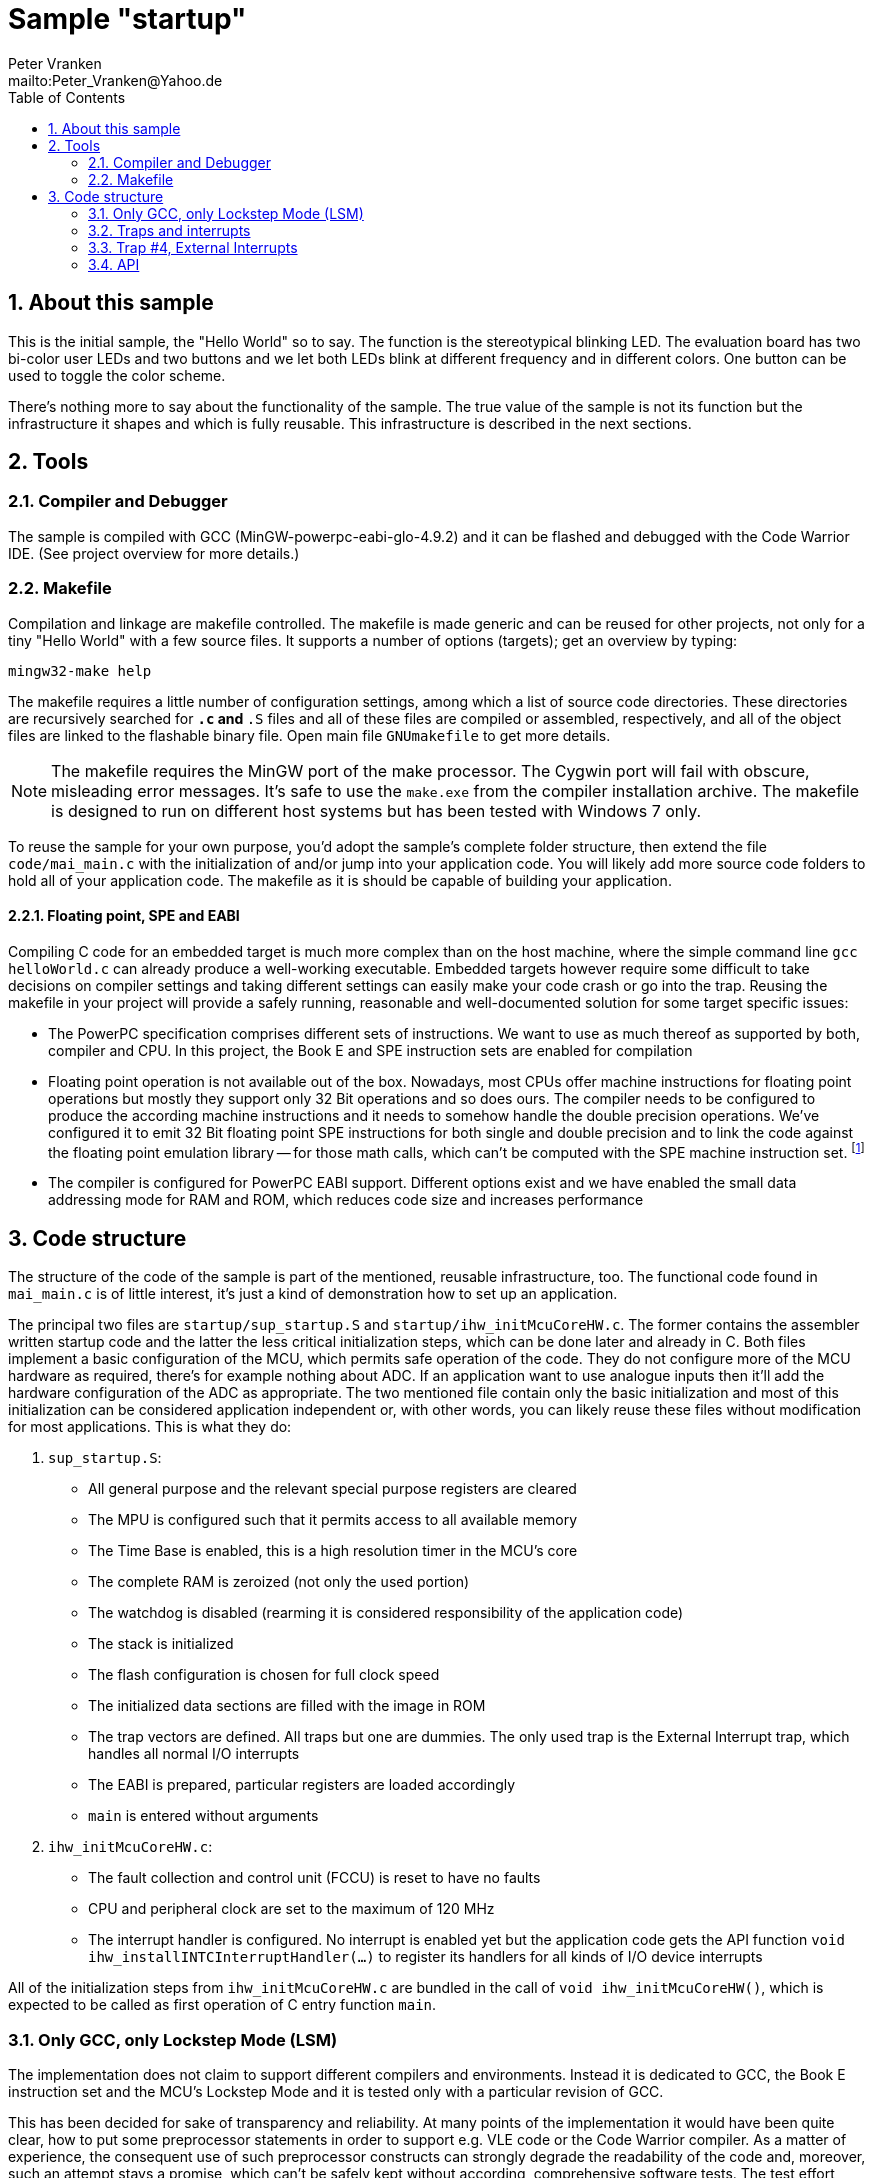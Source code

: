 = Sample "startup"
:Author:    Peter Vranken
:Email:     mailto:Peter_Vranken@Yahoo.de
:Revision:  1
:toc:       left
:numbered:

== About this sample

This is the initial sample, the "Hello World" so to say. The function is
the stereotypical blinking LED. The evaluation board has two bi-color user LEDs
and two buttons and we let both LEDs blink at different frequency and in
different colors. One button can be used to toggle the color scheme.

There's nothing more to say about the functionality of the sample. The
true value of the sample is not its function but the infrastructure it
shapes and which is fully reusable. This infrastructure is described in
the next sections.

== Tools

=== Compiler and Debugger

The sample is compiled with GCC (MinGW-powerpc-eabi-glo-4.9.2) and it can
be flashed and debugged with the Code Warrior IDE. (See project overview
for more details.)

=== Makefile

Compilation and linkage are makefile controlled. The makefile is made
generic and can be reused for other projects, not only for a tiny "Hello World"
with a few source files. It supports a number of options (targets); get an
overview by typing:
 
    mingw32-make help

The makefile requires a little number of configuration settings, among
which a list of source code directories. These directories are recursively
searched for `*.c` and `*.S` files and all of these files are compiled or
assembled, respectively, and all of the object files are linked to the
flashable binary file. Open main file `GNUmakefile` to get more details.

NOTE: The makefile requires the MinGW port of the make processor. The Cygwin
port will fail with obscure, misleading error messages. It's safe to use
the `make.exe` from the compiler installation archive. The makefile is
designed to run on different host systems but has been tested with Windows
7 only.

To reuse the sample for your own purpose, you'd adopt the sample's
complete folder structure, then extend the file `code/mai_main.c` with the
initialization of and/or jump into your application code. You will likely
add more source code folders to hold all of your application code. The
makefile as it is should be capable of building your application.

==== Floating point, SPE and EABI

Compiling C code for an embedded target is much more complex than on the
host machine, where the simple command line `gcc helloWorld.c` can already
produce a well-working executable. Embedded targets however require some
difficult to take decisions on compiler settings and taking different
settings can easily make your code crash or go into the trap. Reusing the
makefile in your project will provide a safely running, reasonable and
well-documented solution for some target specific issues:

- The PowerPC specification comprises different sets of instructions. We
  want to use as much thereof as supported by both, compiler and CPU. In
  this project, the Book E and SPE instruction sets are enabled for
  compilation
- Floating point operation is not available out of the box. Nowadays, most
  CPUs offer machine instructions for floating point operations but mostly
  they support only 32 Bit operations and so does ours. The compiler needs
  to be configured to produce the according machine instructions and it
  needs to somehow handle the double precision operations. We've
  configured it to emit 32 Bit floating point SPE instructions for both
  single and double precision and to link the code against the floating
  point emulation library -- for those math calls, which can't be computed
  with the SPE machine instruction set. footnote:[A remaining, minor issue
  with double precision math calls is documented inside the makefile.]
- The compiler is configured for PowerPC EABI support. Different options
  exist and we have enabled the small data addressing mode for RAM and
  ROM, which reduces code size and increases performance

== Code structure

The structure of the code of the sample is part of the mentioned, reusable
infrastructure, too. The functional code found in `mai_main.c` is of little
interest, it's just a kind of demonstration how to set up an application.

The principal two files are `startup/sup_startup.S` and
`startup/ihw_initMcuCoreHW.c`. The former contains the assembler written
startup code and the latter the less critical initialization steps, which
can be done later and already in C. Both files implement a basic
configuration of the MCU, which permits safe operation of the code. They
do not configure more of the MCU hardware as required, there's for example
nothing about ADC. If an application want to use analogue inputs then
it'll add the hardware configuration of the ADC as appropriate. The two
mentioned file contain only the basic initialization and most of this
initialization can be considered application independent or, with other
words, you can likely reuse these files without modification for most
applications. This is what they do:

1. `sup_startup.S`:

- All general purpose and the relevant special purpose registers are
  cleared
- The MPU is configured such that it permits access to all available
  memory
- The Time Base is enabled, this is a high resolution timer in the MCU's
  core
- The complete RAM is zeroized (not only the used portion)
- The watchdog is disabled (rearming it is considered responsibility of the
  application code)
- The stack is initialized
- The flash configuration is chosen for full clock speed
- The initialized data sections are filled with the image in ROM
- The trap vectors are defined. All traps but one are dummies. The only
  used trap is the External Interrupt trap, which handles all normal I/O
  interrupts
- The EABI is prepared, particular registers are loaded accordingly
- `main` is entered without arguments

2. `ihw_initMcuCoreHW.c`:

- The fault collection and control unit (FCCU) is reset to have no faults
- CPU and peripheral clock are set to the maximum of 120 MHz
- The interrupt handler is configured. No interrupt is enabled yet but the
  application code gets the API function `void
  ihw_installINTCInterruptHandler(...)` to register its handlers for all
  kinds of I/O device interrupts

All of the initialization steps from `ihw_initMcuCoreHW.c` are bundled in
the call of `void ihw_initMcuCoreHW()`, which is expected to be called as
first operation of C entry function `main`.

=== Only GCC, only Lockstep Mode (LSM)

The implementation does not claim to support different compilers and
environments. Instead it is dedicated to GCC, the Book E instruction set
and the MCU's Lockstep Mode and it is tested only with a particular
revision of GCC.

This has been decided for sake of transparency and reliability. At many
points of the implementation it would have been quite clear, how to put
some preprocessor statements in order to support e.g. VLE code or the Code
Warrior compiler. As a matter of experience, the consequent use of such
preprocessor constructs can strongly degrade the readability of the code
and, moreover, such an attempt stays a promise, which can't be safely kept
without according, comprehensive software tests. The test effort strongly
rises if many different compile configurations are supported and the
required software tools may not even be available (as it is for a
commercial Code Warrior license).
  footnote:[The implementation is widely based on code samples published
by NXP, formerly Freescale; references are given in the source code
comments. The original code may have contained preprocessor switches to
support VLE instructions or Decoupled Parallel Mode (DPM). If so, these
switches may still appear in our implementation in order to facilitate a
possible later migration. However, the according preprocessor switches
must not be used, the code will not compile.]

We don't think, that it is too difficult to do the migration to another
configuration. The implementation as it is is well documented and quite
transparent. However, doing the migration and testing the resulting code
should be fully in your own responsibility.

=== Traps and interrupts

The startup code implements all trap handlers. All of them except trap #4
(External Interrupts) are implemented as infinite loops; code execution
stays at one and the same branch instruction. If your software seems to
hang, issue a break from the debugger. If you are indeed in a trap you
will immediately know, which trap it caught and at which address the
problem arose.

==== How to install your own application trap handlers

The dummy trap handlers are a preliminary development tool only. If your
application wants to implement a true handler it can; you'll have to
change the assembler startup code a bit. Declare your handler using the
`.extern` statement and replace the registration of the dummy handler,
e.g. `IVOR1trap`, in function `initExceptionHandlers` with your handler.

Place your handler in the linker text section `.ivor` in order to
guarantee that it resides in the same 64k memory page as all the other
handlers, which is a hardware constraint.

=== Trap #4, External Interrupts

The trap of principal interest for any application is trap #4, External
Interrupts. All MCU devices (mostly I/O), which can signal their events by
interrupt, are connected to the MCU's Interrupt Controller (INTC). The
INTC prioritizes them and routes the most important one through to CPU
trap #4. Consequently, there's only one interrupt handler for all
possible I/O interrupts ("External Interrupts"). This handler has been
implemented for you footnote:[It could be exchanged with your own handler like it
has been described for any trap handler in section <<How to install your
own application trap handlers>>].

The handler for External Interrupts saves the context, queries the INTC
for the interrupt source and branches into a sub-routine, which is
specific for that source. This "sub-routine" is a normal C function, which
is provided by your application. From your perspective of the application
programmer, this function effectively is the interrupt handler for the
given interrupt source.

All of these application provided interrupt handlers are held in a large
table of those. Putting a handler into this table is called "registering
an interrupt handler" and an API function to do so is provided to the
application code (see below).

Any reasonable application will require serving a number of interrupt
sources. It'll configure the according I/O device, implement an according
interrupt handler and register this handler for the I/O device. After
having completed this for all required I/O devices, the application will
globally enable interrupt handling and the application is running.
  footnote:[The startup software enters `main()` with all External Interrupt
handling disabled, i.e. MSR bit EE is cleared.]
  
No reasonable application will require serving all available interrupt
sources. The table of registered handlers is initially filled with a dummy
handler for all of them. This dummy handler can't really serve an
interrupt as it knows nothing about the source device. It would be called
if and only if the related interrupt source is enabled and no true handler
is registered for it. This is considered a severe bug in the application
code and the dummy handler has been installed only for problem reporting
and avoidance of undefined code behavior. In DEBUG compilation, the dummy
handler uses a global variable to indicate the interrupt source and an
assertion reports the location of the problem. In PRODUCTION compilation,
the handler is registered at priority zero and it'll immediately return.
Priority zero will make that the interrupt is never routed through to the
CPU.

Summarizing, we have a hard-coded set of CPU trap handlers -- exchange
requires assembler source code change -- and interrupt handlers for
serving the I/O devices of interest, which are registered by the
application at run-time.

=== API

Besides doing the basic, widely reusable initialization of the MCU, the
startup code described above offers a kind of tiny API to the application.
The sample's functional code demonstrates how to use it. Particularly,
there is the registration of interrupt handlers and a set of functions to
safely implement the data exchange between interrupts and other code
contexts.

==== System initialization

The application needs to complete the basic hardware initialization
immediately after entry into main:

    #include "ihw_initMcuCoreHW.h"
    ihw_initMcuCoreHW();

After this call, the application can start doing the further hardware
initialization as appropriate for its own needs.
  
==== Interrupt registration

The registration of interrupts relates to the External Interrupts, i.e. to
interrupts, which are raised by the devices that are connected to the
Interrupt Controller (INTC) and which are routed through to the CPU by the
INTC. All devices that are connected to the INTC are identified by an
index. You'll find a table of all connected interrupt sources and their
index in the MPC5643L Microcontroller Reference Manual, section 28.7,
table 28-4.

If you configure a device to generate interrupts then you will surely
register your interrupt handler for this device. Look for its index
(labeled "IRQ #" in table 28-4) and call

    #include "ihw_initMcuCoreHW.h"
    void ihw_installINTCInterruptHandler( void (*interruptHandler)(void)
                                        , unsigned short vectorNum
                                        , unsigned char psrPriority
                                        , bool isPreemptable
                                        );
    
.interruptHandler
`interruptHandler` is the function implemented in your application, that
serves the device when it raises the interrupt. Note, this is an ordinary
C function. No particular type decoration is required to declare it as
interrupt routine. This is because the function is just a sub-routine of
the true, reusable interrupt handler that is implemented in the startup
code.

.vectorNum
`vectorNum` is the index of the interrupt source according to table 28-4.

.psrPriority
`psrPriority` is the priority of the interrupt in the range 0..15. (where
0 is a theoretical option only; this lowest possible priority will make
the interrupt never be served at all).

If different interrupt handlers have differing priorities then the handler
of the lower priority can basically be preempted by handlers of higher
priority. It is important to note that this implies that the handler of a
given interrupt source can never be interrupted by the same source. A
handler therefore doesn't necessarily need to be reentrant.
  footnote:[Interrupt source is not identical to I/O device. Some devices
can raise different interrupts to signal different events. It's a matter
of application design to assign them same or different priorities.]
  
.isPreemptable  
The basic, priority controlled preemption of handlers by others can be
fine tuned using this argument. If `isPreemptable` is set to `false` then the
registered interrupt handler is entered with the MSR bit EE cleared, i.e.
the CPU will not serve any other External Interrupts. The handler becomes
effectively non-preemptable with respect to all other External Interrupts.

The normal setting should be `true`. Inhibit preemption only if there's
good reason to do so.

==== Mutual exclusion, critical sections

Virtually all interrupt handlers will share some data with either the main
application context or other handlers. Due to the different CPU contexts
the handlers are running in, this cannot generally be done by assignments
to shared data objects. Mutual exclusion from coincidental data access
needs to be implemented. A pair of functions is offered to implement so
called critical sections, i.e. code passages, the execution of which is
surely not preempted by other contexts. See the code example:

    #include "ihw_initMcuCoreHW.h"
    uint32_t msr = ihw_enterCriticalSection();
    {
        /* Put your protected code here. It is executed with mutual
           exclusion with other handlers and/or main context. */
    }
    ihw_leaveCriticalSection(msr);
    
Note, that the main context and all handlers are strictly prioritized.
Among all contexts that access the same shared data object it makes no
sense to implement a critical section in the context(s) of highest
priority -- this (these) context(s) won't anyway be preempted by all
the competitors.

Critical sections may be nested. In large code structures it may not
always be evident to a local routine if it is already called, and surely
under all imaginable circumstances, inside a critical section and it is
permitted to open another one. It it leaves its local critical section it
will not alter the status before -- be it in or not in another critical
section. This is way the enter function returns the according status so
far as "msr".

==== Suspend all External Interrupts

Very similar to the implementation and meaning of critical sections is the
function pair to suspend and resume all External Interrupts. The major
difference is that these function can't be nested and that they don't
necessarily need to be called pairwise:

    #include "ihw_initMcuCoreHW.h"
    void ihw_suspendAllInterrupts();
    void ihw_resumeAllInterrupts();
    
A typical use case is for interrupt handlers, which are registered as
non-preemptable. Such a handler is entered with all External Interrupts being
suspended and can do some critical operations, which require this. It may
then call `ihw_resumeAllInterrupts` and continue doing less critical stuff
as a normal, preemptable handler.

==== Lock-free data exchange

Mutual exclusion is not always required. There are lock-free techniques,
which are mostly build on volatile flag variables that signal particular
application states and memory barriers that separate the code implementing
the signaled action from the code doing the signaling. Our project is
configured such that a full memory barrier can be placed in the code by:

    #include <stdatomic.h>
    atomic_thread_fence(memory_order_seq_cst);
